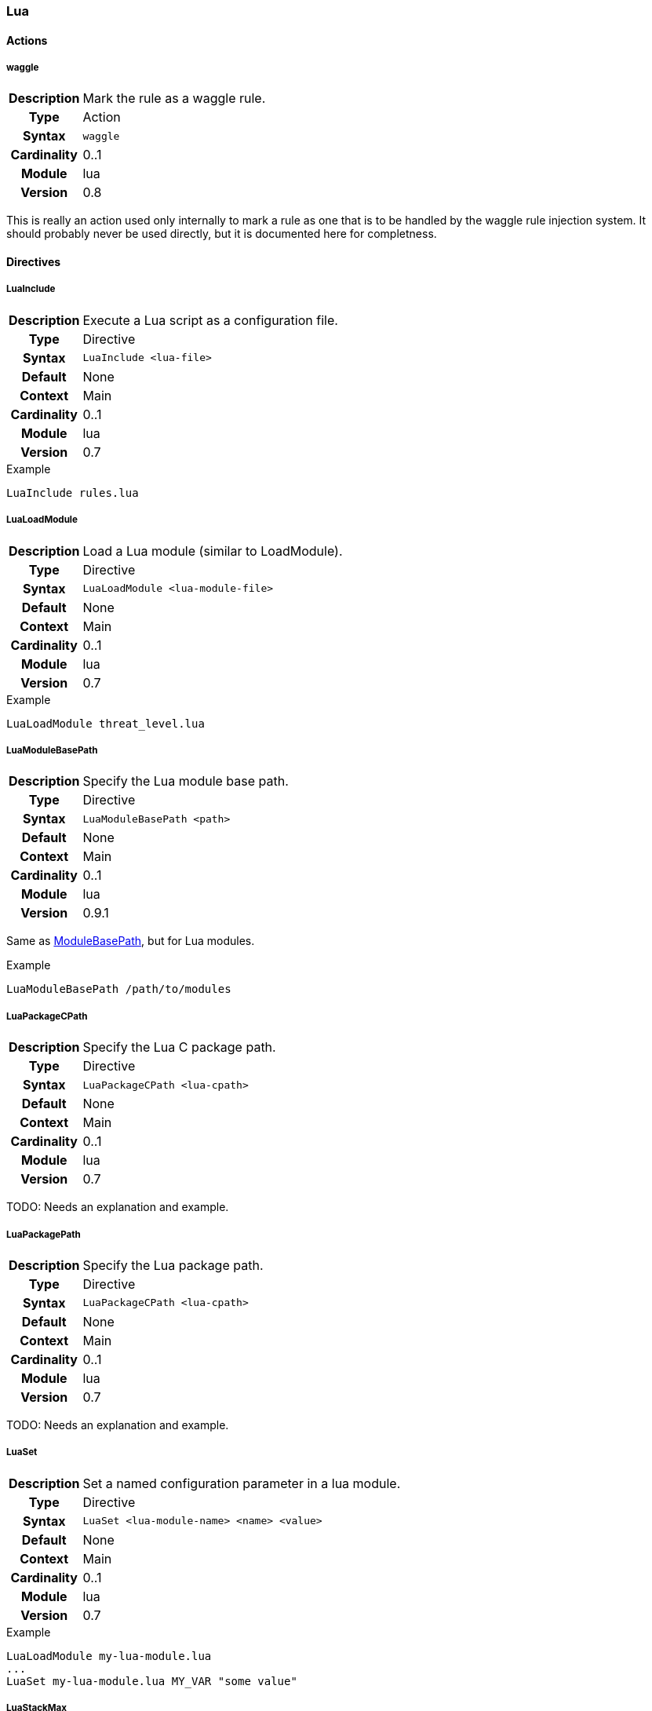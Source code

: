[[module.lua]]
=== Lua

==== Actions

[[action.waggle]]
===== waggle
[cols=">h,<9"]
|===============================================================================
|Description|Mark the rule as a waggle rule.
|       Type|Action
|     Syntax|`waggle`
|Cardinality|0..1
|     Module|lua
|    Version|0.8
|===============================================================================

This is really an action used only internally to mark a rule as one that is to be handled by the waggle rule injection system. It should probably never be used directly, but it is documented here for completness.

==== Directives

[[directive.LuaInclude]]
===== LuaInclude
[cols=">h,<9"]
|===============================================================================
|Description|Execute a Lua script as a configuration file.
|		Type|Directive
|     Syntax|`LuaInclude <lua-file>`
|    Default|None
|    Context|Main
|Cardinality|0..1
|     Module|lua
|    Version|0.7
|===============================================================================

.Example
----
LuaInclude rules.lua
----

[[directive.LuaLoadModule]]
===== LuaLoadModule
[cols=">h,<9"]
|===============================================================================
|Description|Load a Lua module (similar to LoadModule).
|		Type|Directive
|     Syntax|`LuaLoadModule <lua-module-file>`
|    Default|None
|    Context|Main
|Cardinality|0..1
|     Module|lua
|    Version|0.7
|===============================================================================

.Example
----
LuaLoadModule threat_level.lua
----

[[directive.LuaModuleBasePath]]
===== LuaModuleBasePath
[cols=">h,<9"]
|===============================================================================
|Description|Specify the Lua module base path.
|		Type|Directive
|     Syntax|`LuaModuleBasePath <path>`
|    Default|None
|    Context|Main
|Cardinality|0..1
|     Module|lua
|    Version|0.9.1
|===============================================================================

Same as <<directive.ModuleBasePath,ModuleBasePath>>, but for Lua modules.

.Example
----
LuaModuleBasePath /path/to/modules
----

[[directive.LuaPackageCPath]]
===== LuaPackageCPath
[cols=">h,<9"]
|===============================================================================
|Description|Specify the Lua C package path.
|		Type|Directive
|     Syntax|`LuaPackageCPath <lua-cpath>`
|    Default|None
|    Context|Main
|Cardinality|0..1
|     Module|lua
|    Version|0.7
|===============================================================================

TODO: Needs an explanation and example.

[[directive.LuaPackagePath]]
===== LuaPackagePath
[cols=">h,<9"]
|===============================================================================
|Description|Specify the Lua package path.
|		Type|Directive
|     Syntax|`LuaPackageCPath <lua-cpath>`
|    Default|None
|    Context|Main
|Cardinality|0..1
|     Module|lua
|    Version|0.7
|===============================================================================

TODO: Needs an explanation and example.

[[directive.LuaSet]]
===== LuaSet
[cols=">h,<9"]
|===============================================================================
|Description|Set a named configuration parameter in a lua module.
|		Type|Directive
|     Syntax|`LuaSet <lua-module-name> <name> <value>`
|    Default|None
|    Context|Main
|Cardinality|0..1
|     Module|lua
|    Version|0.7
|===============================================================================

.Example
----
LuaLoadModule my-lua-module.lua
...
LuaSet my-lua-module.lua MY_VAR "some value"
----

[[directive.LuaStackMax]]
===== LuaStackMax
[cols=">h,<9"]
|===============================================================================
|Description|Set a maximum on how many Lua stack are created in the shared pool.
|		Type|Directive
|     Syntax|`LuaStackMax <limit>`
|    Default|0 (no maximum)
|    Context|Main
|Cardinality|0..1
|     Module|lua
|    Version|0.11
|===============================================================================

The lua module uses a shared pool of Lua stacks. This directive sets the maximum number of Lua stacks created in the shared pool. A limit of 0 means "no limit".

[[directive.LuaStackMin]]
===== LuaStackMin
[cols=">h,<9"]
|===============================================================================
|Description|Set a minimum on how many Lua stack are created in the shared pool.
|		Type|Directive
|     Syntax|`LuaStackMin <limit>`
|    Default|10
|    Context|Main
|Cardinality|0..1
|     Module|lua
|    Version|0.11
|===============================================================================

The lua module uses a shared pool of Lua stacks. This directive sets the maximum number of Lua stacks created in the shared pool.

[[directive.LuaStackUseLimit]]
===== LuaStackUseLimit
[cols=">h,<9"]
|===============================================================================
|Description|Set a limit on how many times a Lua stack can be reused before it is replaced.
|		Type|Directive
|     Syntax|`LuaStackUseLimit <limit>`
|    Default|1000
|    Context|Main
|Cardinality|0..1
|     Module|lua
|    Version|0.9
|===============================================================================

The lua module uses a shared pool of Lua stacks. A Lua stack is replaced once it gets used `limit` times. This directive allows setting this limit.

